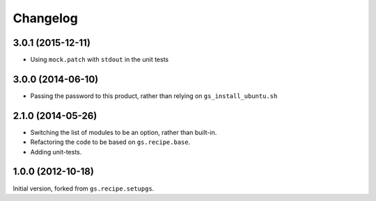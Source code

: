 Changelog
=========

3.0.1 (2015-12-11)
------------------

* Using ``mock.patch`` with ``stdout`` in the unit tests

3.0.0 (2014-06-10)
------------------

* Passing the password to this product, rather than relying on
  ``gs_install_ubuntu.sh``

2.1.0 (2014-05-26)
------------------

* Switching the list of modules to be an option, rather than
  built-in.
* Refactoring the code to be based on ``gs.recipe.base``.
* Adding unit-tests.

1.0.0 (2012-10-18)
------------------

Initial version, forked from ``gs.recipe.setupgs``.

..  LocalWords:  Changelog Refactoring
